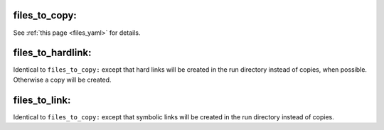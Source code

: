 files_to_copy:
^^^^^^^^^^^^^^

See :ref:`this page <files_yaml>` for details.

files_to_hardlink:
^^^^^^^^^^^^^^^^^^

Identical to ``files_to_copy:`` except that hard links will be created in the run directory instead of copies, when possible. Otherwise a copy will be created.

files_to_link:
^^^^^^^^^^^^^^

Identical to ``files_to_copy:`` except that symbolic links will be created in the run directory instead of copies.
